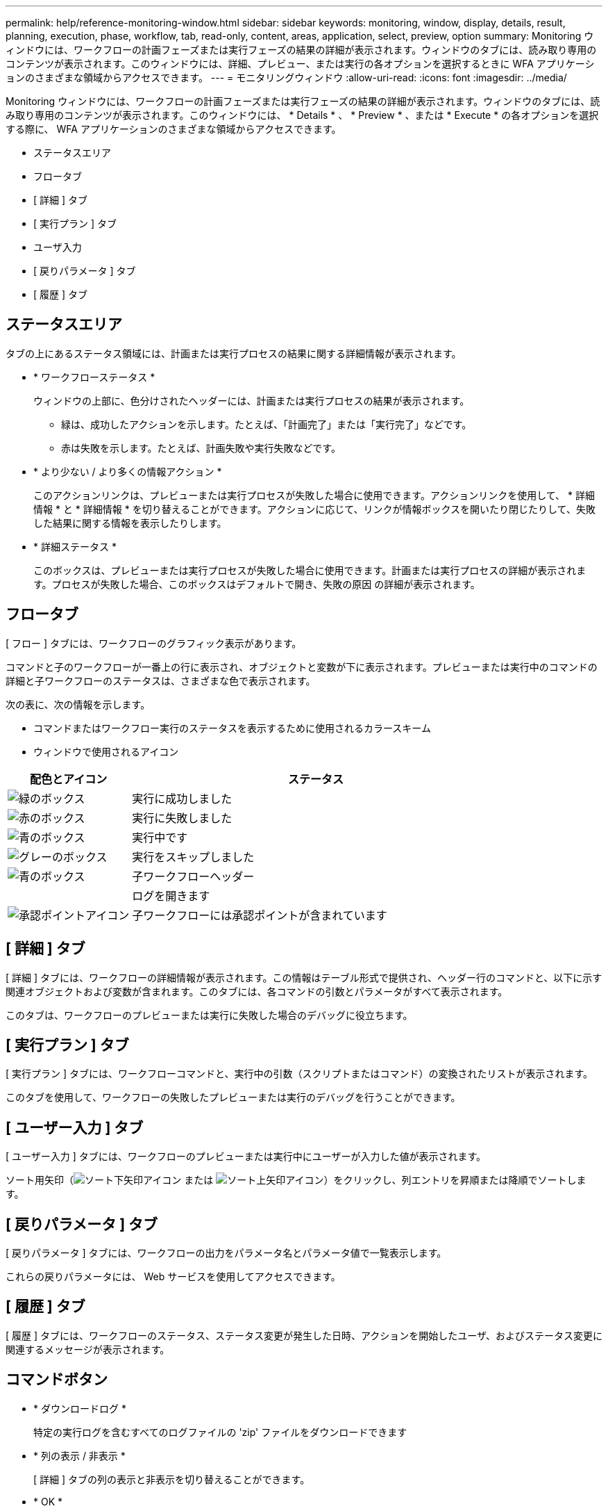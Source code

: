 ---
permalink: help/reference-monitoring-window.html 
sidebar: sidebar 
keywords: monitoring, window, display, details, result, planning, execution, phase, workflow, tab, read-only, content, areas, application, select, preview, option 
summary: Monitoring ウィンドウには、ワークフローの計画フェーズまたは実行フェーズの結果の詳細が表示されます。ウィンドウのタブには、読み取り専用のコンテンツが表示されます。このウィンドウには、詳細、プレビュー、または実行の各オプションを選択するときに WFA アプリケーションのさまざまな領域からアクセスできます。 
---
= モニタリングウィンドウ
:allow-uri-read: 
:icons: font
:imagesdir: ../media/


[role="lead"]
Monitoring ウィンドウには、ワークフローの計画フェーズまたは実行フェーズの結果の詳細が表示されます。ウィンドウのタブには、読み取り専用のコンテンツが表示されます。このウィンドウには、 * Details * 、 * Preview * 、または * Execute * の各オプションを選択する際に、 WFA アプリケーションのさまざまな領域からアクセスできます。

* ステータスエリア
* フロータブ
* [ 詳細 ] タブ
* [ 実行プラン ] タブ
* ユーザ入力
* [ 戻りパラメータ ] タブ
* [ 履歴 ] タブ




== ステータスエリア

タブの上にあるステータス領域には、計画または実行プロセスの結果に関する詳細情報が表示されます。

* * ワークフローステータス *
+
ウィンドウの上部に、色分けされたヘッダーには、計画または実行プロセスの結果が表示されます。

+
** 緑は、成功したアクションを示します。たとえば、「計画完了」または「実行完了」などです。
** 赤は失敗を示します。たとえば、計画失敗や実行失敗などです。


* * より少ない / より多くの情報アクション *
+
このアクションリンクは、プレビューまたは実行プロセスが失敗した場合に使用できます。アクションリンクを使用して、 * 詳細情報 * と * 詳細情報 * を切り替えることができます。アクションに応じて、リンクが情報ボックスを開いたり閉じたりして、失敗した結果に関する情報を表示したりします。

* * 詳細ステータス *
+
このボックスは、プレビューまたは実行プロセスが失敗した場合に使用できます。計画または実行プロセスの詳細が表示されます。プロセスが失敗した場合、このボックスはデフォルトで開き、失敗の原因 の詳細が表示されます。





== フロータブ

[ フロー ] タブには、ワークフローのグラフィック表示があります。

コマンドと子のワークフローが一番上の行に表示され、オブジェクトと変数が下に表示されます。プレビューまたは実行中のコマンドの詳細と子ワークフローのステータスは、さまざまな色で表示されます。

次の表に、次の情報を示します。

* コマンドまたはワークフロー実行のステータスを表示するために使用されるカラースキーム
* ウィンドウで使用されるアイコン


[cols="25h,~"]
|===
| 配色とアイコン | ステータス 


 a| 
image:../media/execution_successful.gif["緑のボックス"]
 a| 
実行に成功しました



 a| 
image:../media/execution_failed.gif["赤のボックス"]
 a| 
実行に失敗しました



 a| 
image:../media/execution_in_progress.gif["青のボックス"]
 a| 
実行中です



 a| 
image:../media/execution_skipped.gif["グレーのボックス"]
 a| 
実行をスキップしました



 a| 
image:../media/waiting_for_approval.gif["青のボックス"]
 a| 
子ワークフローヘッダー



 a| 
image:../media/info_icon_execute_wfa.gif[""]
 a| 
ログを開きます



 a| 
image:../media/approval_point_icon.gif["承認ポイントアイコン"]
 a| 
子ワークフローには承認ポイントが含まれています

|===


== [ 詳細 ] タブ

[ 詳細 ] タブには、ワークフローの詳細情報が表示されます。この情報はテーブル形式で提供され、ヘッダー行のコマンドと、以下に示す関連オブジェクトおよび変数が含まれます。このタブには、各コマンドの引数とパラメータがすべて表示されます。

このタブは、ワークフローのプレビューまたは実行に失敗した場合のデバッグに役立ちます。



== [ 実行プラン ] タブ

[ 実行プラン ] タブには、ワークフローコマンドと、実行中の引数（スクリプトまたはコマンド）の変換されたリストが表示されます。

このタブを使用して、ワークフローの失敗したプレビューまたは実行のデバッグを行うことができます。



== [ ユーザー入力 ] タブ

[ ユーザー入力 ] タブには、ワークフローのプレビューまたは実行中にユーザーが入力した値が表示されます。

ソート用矢印（image:../media/wfa_sortarrow_down_icon.gif["ソート下矢印アイコン"] または image:../media/wfa_sortarrow_up_icon.gif["ソート上矢印アイコン"]）をクリックし、列エントリを昇順または降順でソートします。



== [ 戻りパラメータ ] タブ

[ 戻りパラメータ ] タブには、ワークフローの出力をパラメータ名とパラメータ値で一覧表示します。

これらの戻りパラメータには、 Web サービスを使用してアクセスできます。



== [ 履歴 ] タブ

[ 履歴 ] タブには、ワークフローのステータス、ステータス変更が発生した日時、アクションを開始したユーザ、およびステータス変更に関連するメッセージが表示されます。



== コマンドボタン

* * ダウンロードログ *
+
特定の実行ログを含むすべてのログファイルの 'zip' ファイルをダウンロードできます

* * 列の表示 / 非表示 *
+
[ 詳細 ] タブの列の表示と非表示を切り替えることができます。

* * OK *
+
Monitoring ウィンドウを閉じます。


